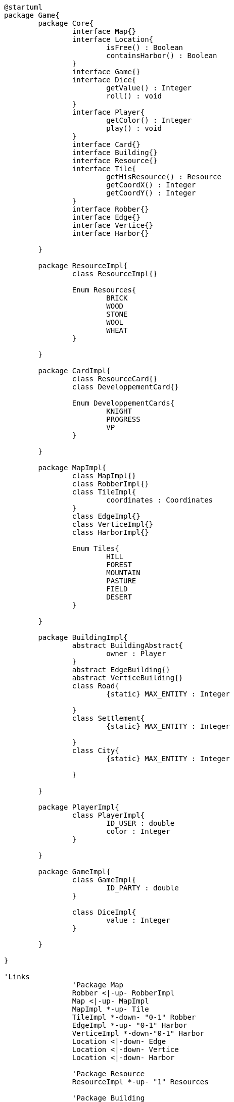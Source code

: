 [plantuml]
....
@startuml
package Game{
	package Core{
		interface Map{}
		interface Location{
			isFree() : Boolean
			containsHarbor() : Boolean
		}
		interface Game{}
		interface Dice{
			getValue() : Integer
			roll() : void
		}
		interface Player{
			getColor() : Integer
			play() : void
		}
		interface Card{}
		interface Building{}
		interface Resource{}
		interface Tile{
		  	getHisResource() : Resource
		  	getCoordX() : Integer
		  	getCoordY() : Integer
		}
		interface Robber{}
		interface Edge{}
		interface Vertice{}
		interface Harbor{}
		
	}
	
	package ResourceImpl{
		class ResourceImpl{}
		
		Enum Resources{
			BRICK
			WOOD
			STONE
			WOOL
			WHEAT
		}

	}
	
	package CardImpl{
		class ResourceCard{}
		class DeveloppementCard{}
		
		Enum DeveloppementCards{
			KNIGHT
			PROGRESS
			VP
		}

	}
	
	package MapImpl{
		class MapImpl{}
		class RobberImpl{}
		class TileImpl{
		  	coordinates : Coordinates
		}
		class EdgeImpl{}
		class VerticeImpl{}
		class HarborImpl{}
		
		Enum Tiles{
			HILL
			FOREST
			MOUNTAIN
			PASTURE
			FIELD
			DESERT
	  	}
	  	
	}
		
	package BuildingImpl{
		abstract BuildingAbstract{
			owner : Player
		}
		abstract EdgeBuilding{}
		abstract VerticeBuilding{}
		class Road{
			{static} MAX_ENTITY : Integer
			
		}
		class Settlement{
			{static} MAX_ENTITY : Integer
			
		}
		class City{
			{static} MAX_ENTITY : Integer
			
		}

	}
	
	package PlayerImpl{
		class PlayerImpl{
			ID_USER : double
			color : Integer
		}
		
	}
	
	package GameImpl{
		class GameImpl{
			ID_PARTY : double
		}
		
		class DiceImpl{
			value : Integer
		}

	}
	
}

'Links
		'Package Map
	  	Robber <|-up- RobberImpl
	  	Map <|-up- MapImpl
	  	MapImpl *-up- Tile
	  	TileImpl *-down- "0-1" Robber
	  	EdgeImpl *-up- "0-1" Harbor
	  	VerticeImpl *-down-"0-1" Harbor
		Location <|-down- Edge
		Location <|-down- Vertice
		Location <|-down- Harbor	
	  	
	  	'Package Resource
		ResourceImpl *-up- "1" Resources
		
	  	'Package Building
		Building <|-- BuildingAbstract
		VerticeImpl *-- "0-1" VerticeBuilding
		EdgeImpl *-- "0-1" EdgeBuilding	
		EdgeBuilding <|-- Road
		VerticeBuilding <|-- City
		VerticeBuilding <|-- Settlement
		
		'Package Player
		Player <|-left- PlayerImpl		
		
		'Package Game
		Game <|-down- GameImpl
		GameImpl *-down- Dice
		GameImpl *-down- "1" Map
		GameImpl *-down- Player
		
		'Package Card
		DeveloppementCard *-up- "1" DeveloppementCards
		Card <|-right- ResourceCard
		Card <|-right- DeveloppementCard
@enduml
....
